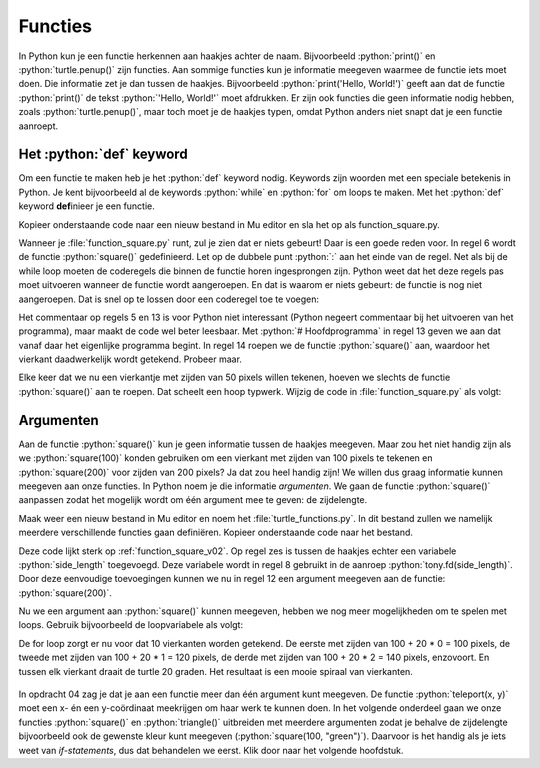 .. role:: python(code)
   :language: python

Functies
========

In Python kun je een functie herkennen aan haakjes achter de naam. Bijvoorbeeld :python:`print()` en :python:`turtle.penup()` zijn functies. Aan sommige functies kun je informatie meegeven waarmee de functie iets moet doen. Die informatie zet je dan tussen de haakjes. Bijvoorbeeld :python:`print('Hello, World!')` geeft aan dat de functie :python:`print()` de tekst :python:`'Hello, World!'` moet afdrukken. Er zijn ook functies die geen informatie nodig hebben, zoals :python:`turtle.penup()`, maar toch moet je de haakjes typen, omdat Python anders niet snapt dat je een functie aanroept.

Het :python:`def` keyword
-------------------------

Om een functie te maken heb je het :python:`def` keyword nodig. Keywords zijn woorden met een speciale betekenis in Python. Je kent bijvoorbeeld al de keywords :python:`while` en :python:`for` om loops te maken. Met het :python:`def` keyword **def**\inieer je een functie.

Kopieer onderstaande code naar een nieuw bestand in Mu editor en sla het op als function_square.py. 

.. code-block:: python
    :linenos:
    :caption: function_square.py
    :name: function_square_v01

    import turtle

    tony = turtle.Turtle()

    # Functie square() tekent een vierkant
    def square():
        z = 0
        while z < 4:
            tony.fd(50)
            tony.lt(90)
            z = z + 1

Wanneer je :file:`function_square.py` runt, zul je zien dat er niets gebeurt! Daar is een goede reden voor. In regel 6 wordt de functie :python:`square()` gedefinieerd. Let op de dubbele punt :python:`:` aan het einde van de regel. Net als bij de while loop moeten de coderegels die binnen de functie horen ingesprongen zijn. Python weet dat het deze regels pas moet uitvoeren wanneer de functie wordt aangeroepen. En dat is waarom er niets gebeurt: de functie is nog niet aangeroepen. Dat is snel op te lossen door een coderegel toe te voegen:

.. code-block:: python
    :linenos:
    :emphasize-lines: 13, 14
    :caption: function_square.py
    :name: function_square_v02

    import turtle

    tony = turtle.Turtle()

    # Functie square() tekent een vierkant
    def square():
        z = 0
        while z < 4:
            tony.fd(50)
            tony.lt(90)
            z = z + 1

    # Hoofdprogramma
    square()

Het commentaar op regels 5 en 13 is voor Python niet interessant (Python negeert commentaar bij het uitvoeren van het programma), maar maakt de code wel beter leesbaar. Met :python:`# Hoofdprogramma` in regel 13 geven we aan dat vanaf daar het eigenlijke programma begint. In regel 14 roepen we de functie :python:`square()` aan, waardoor het vierkant daadwerkelijk wordt getekend. Probeer maar.

Elke keer dat we nu een vierkantje met zijden van 50 pixels willen tekenen, hoeven we slechts de functie :python:`square()` aan te roepen. Dat scheelt een hoop typwerk. Wijzig de code in :file:`function_square.py` als volgt:

.. code-block:: python
    :linenos:
    :emphasize-lines: 14-23
    :caption: function_square.py
    :name: function_square_v03

    import turtle

    tony = turtle.Turtle()

    # Functie square() tekent een vierkant
    def square():
        z = 0
        while z < 4:
            tony.fd(50)
            tony.lt(90)
            z = z + 1

    # Hoofdprogramma
    tony.pu()
    tony.goto(-375, 0)
    tony.pd()
    vierkant = 0
    while vierkant < 10:
        square()
        tony.pu()
        tony.fd(75)
        tony.pd()
        vierkant = vierkant + 1

.. dropdown:: Opdracht 01
    :color: secondary
    :icon: pencil

    Maak een nieuw bestand in Mu editor met de naam :file:`function_triangle.py`. Schrijf een functie :python:`triangle()` die een driehoekje tekent met zijden van 80 pixels en hoeken van 60°. Gebruik de onderstaande structuur.
    Roep de functie :python:`triangle()` in het hoofdprogramma aan om de driehoek te tekenen. 

    .. code-block:: python
        :caption: function_triangle.py
        :name: function_triangle_opdracht_1

        import turtle

        tony = turtle.Turtle()

        # Functie triangle() tekent een gelijkzijdige driehoek
        ...

        # Hoofdprogramma
        ...

    .. dropdown:: Hint
        :color: secondary
        :icon: light-bulb

        Om een driehoek met hoeken van 60° te maken, moet je de turtle telkens 120° laten draaien.

.. dropdown:: Opdracht 02
    :color: secondary
    :icon: pencil

    Wijzig de code in :file:`function_triangle.py` uit opdracht 01 zodat niet één driehoek wordt getekend, maar vijf driehoeken op een rij, zoals in onderstaande figuur. Hiervoor heb je slechts 5 regels code nodig in je hoofdprogramma.

    .. image:: images/function_triangle.png

Argumenten
----------

Aan de functie :python:`square()` kun je geen informatie tussen de haakjes meegeven. Maar zou het niet handig zijn als we :python:`square(100)` konden gebruiken om een vierkant met zijden van 100 pixels te tekenen en :python:`square(200)` voor zijden van 200 pixels? Ja dat zou heel handig zijn! We willen dus graag informatie kunnen meegeven aan onze functies. In Python noem je die informatie *argumenten*. We gaan de functie :python:`square()` aanpassen zodat het mogelijk wordt om één argument mee te geven: de zijdelengte.

Maak weer een nieuw bestand in Mu editor en noem het :file:`turtle_functions.py`. In dit bestand zullen we namelijk meerdere verschillende functies gaan definiëren. Kopieer onderstaande code naar het bestand.

.. code-block:: python
    :linenos:
    :caption: turtle_functions.py
    :name: turtle_functions_v01

    import turtle

    tony = turtle.Turtle()

    # Functie square() tekent een vierkant
    def square(side_length):
        for i in range(4):
            tony.fd(side_length)
            tony.lt(90)
            
    # Hoofdprogramma
    square(200)

Deze code lijkt sterk op :ref:`function_square_v02`. Op regel zes is tussen de haakjes echter een variabele :python:`side_length` toegevoegd. Deze variabele wordt in regel 8 gebruikt in de aanroep :python:`tony.fd(side_length)`. Door deze eenvoudige toevoegingen kunnen we nu in regel 12 een argument meegeven aan de functie: :python:`square(200)`.

Nu we een argument aan :python:`square()` kunnen meegeven, hebben we nog meer mogelijkheden om te spelen met loops. Gebruik bijvoorbeeld de loopvariabele als volgt:

.. code-block:: python
    :linenos:
    :caption: turtle_functions.py
    :name: turtle_functions_v02

    import turtle

    tony = turtle.Turtle()

    # Functie square() tekent een vierkant
    def square(side_length):
        for i in range(4):
            tony.fd(side_length)
            tony.lt(90)
            
    # Hoofdprogramma
    for i in range(10):
        square(100 + 20 * i)
        tony.lt(20)

De for loop zorgt er nu voor dat 10 vierkanten worden getekend. De eerste met zijden van 100 + 20 * 0 = 100 pixels, de tweede met zijden van 100 + 20 * 1 = 120 pixels, de derde met zijden van 100 + 20 * 2 = 140 pixels, enzovoort. En tussen elk vierkant draait de turtle 20 graden. Het resultaat is een mooie spiraal van vierkanten.

.. figure:: images/turtle_functions_spiral_of_squares.png

.. dropdown:: Opdracht 03
  :color: secondary
  :icon: pencil

  Voeg aan :file:`turtle_functions.py` de functie :python:`triangle(side_length)` toe, die een driehoekje tekent met zijden met lengte :python:`side_length` en hoeken van 60°. Plaats deze functie onder de :python:`square(side_length)` functie, maar boven het hoofdprogramma. Vervang vervolgens in het hoofdprogramma de aanroep van :python:`square()` door een aanroep van :python:`triangle()`. De structuur ziet er dus zo uit: 

  .. code-block:: python
      :caption: turtle_functions.py
      :name: turtle_functions_opdracht_03

      import turtle

      tony = turtle.Turtle()

      # Functie square() tekent een vierkant
      def square(side_length):
          ...

      # Functie triangle() tekent een driehoek
      def triangle(side_length):
          ...
              
      # Hoofdprogramma
      for i in range(10):
          triangle(100 + 20 * i)
          tony.lt(20)

.. dropdown:: Opdracht 04
  :color: secondary
  :icon: pencil

  Voeg aan :file:`turtle_functions.py` de functie :python:`teleport(x, y)` toe, die de turtle verplaatst naar het punt met coördinaten (x, y) zonder een lijn te tekenen. De functie bestaat uit drie regels code:

  1.  Een instructie om de pen van het papier te halen.
  2.  Een verplaatsing naar het punt (x, y).
  3.  Een instructie om de pen weer op het papier te zetten.

  Plaats je functie weer boven het hoofdprogramma. Test vervolgens de functie met het volgende hoofdprogramma:

  .. code-block:: python
      :caption: turtle_functions.py
      :name: turtle_functions_opdracht_04

      ...

      # Hoofdprogramma
      for i in range(20):
          teleport(-10 * i, -10 * i)
          square(40 + 20 * i)
 
  .. dropdown:: Resultaat
      :color: secondary
      :icon: eye-closed

      Je code zou in de volgende tekening moeten resulteren:

      .. image:: images/turtle_functions_wormhole_of_squares.png

  .. dropdown:: Oplossing
      :color: secondary
      :icon: check-circle

      .. code-block:: python
          :linenos:
          :emphasize-lines: 17-21
          :caption: turtle_functions.py
          :name: turtle_functions_opdracht_03_antwoord

          import turtle

          tony = turtle.Turtle()

          # Functie square() tekent een vierkant
          def square(side_length):
              for i in range(4):
                  tony.fd(side_length)
                  tony.lt(90)
                  
          # Functie triangle() tekent een vierkant
          def triangle(side_length):
              for i in range(3):
                  tony.fd(side_length)
                  tony.lt(120)   

          # Functie teleport() verplaatst de turtle zonder te tekenen   
          def teleport(x, y):
              tony.pu()
              tony.goto(x, y)
              tony.pd()
                  
          # Hoofdprogramma
          for i in range(20):
              teleport(-10 * i, -10 * i)
              square(40 + 20 * i)
    
In opdracht 04 zag je dat je aan een functie meer dan één argument kunt meegeven. De functie :python:`teleport(x, y)` moet een x- én een y-coördinaat meekrijgen om haar werk te kunnen doen. In het volgende onderdeel gaan we onze functies :python:`square()` en :python:`triangle()` uitbreiden met meerdere argumenten zodat je behalve de zijdelengte bijvoorbeeld ook de gewenste kleur kunt meegeven (:python:`square(100, "green")`). Daarvoor is het handig als je iets weet van *if-statements*, dus dat behandelen we eerst. Klik door naar het volgende hoofdstuk.